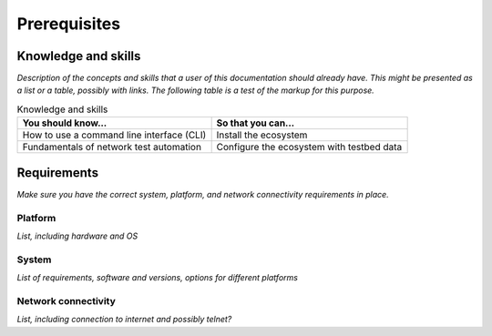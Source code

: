 Prerequisites
=============================
Knowledge and skills
---------------------
*Description of the concepts and skills that a user of this documentation should already have. This might be presented as a list or a table, possibly with links. The following table is a test of the markup for this purpose.*

.. csv-table:: Knowledge and skills
   :header: "You should know...", "So that you can..."
  
   "How to use a command line interface (CLI)", "Install the ecosystem"
   "Fundamentals of network test automation", "Configure the ecosystem with testbed data"
   


Requirements
------------
*Make sure you have the correct system, platform, and network connectivity requirements in place.*

Platform
^^^^^^^^^^^^^^^^^^^^^^
*List, including hardware and OS*

System
^^^^^^^^^^^^^^^^^^^^
*List of requirements, software and versions, options for different platforms*

Network connectivity
^^^^^^^^^^^^^^^^^^^^^
*List, including connection to internet and possibly telnet?*
